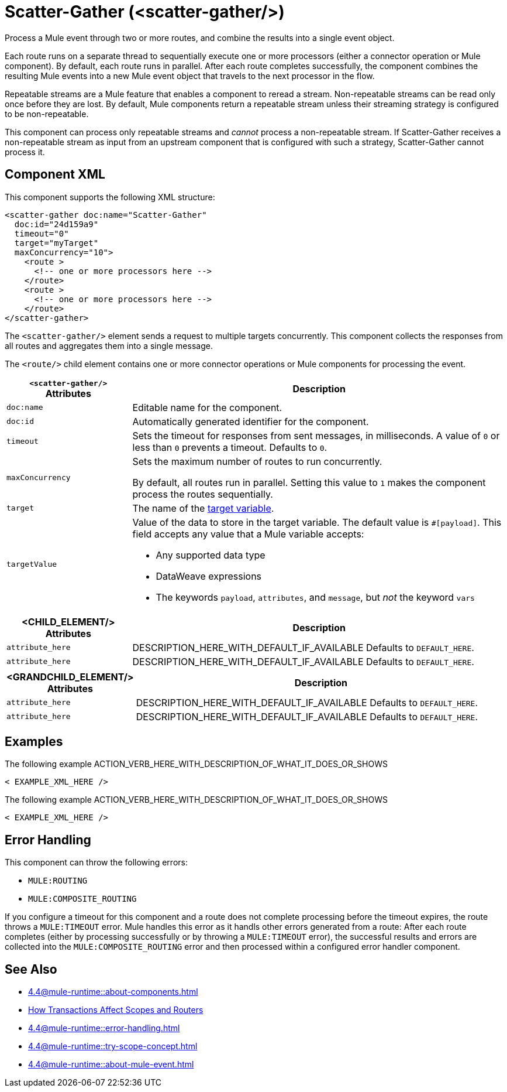 //
//tag::component-title[]

= Scatter-Gather  (<scatter-gather/>)
:component-filename: scatter-gather

//end::component-title[]
//

//
//tag::component-short-description[]

Process a Mule event through two or more routes, and combine the results into a single event object.

//end::component-short-description[]
//

//
//tag::component-long-description[]
Each route runs on a separate thread to sequentially execute one or more processors (either a connector operation or Mule component). By default, each route runs in parallel. After each route completes successfully, the component combines the resulting Mule events into a new Mule event object that travels to the next processor in the flow.

Repeatable streams are a Mule feature that enables a component to reread a stream. Non-repeatable streams can be read only once before they are lost. By default, Mule components return a repeatable stream unless their streaming strategy is configured to be non-repeatable.

This component can process only repeatable streams and _cannot_ process a non-repeatable stream. If Scatter-Gather receives a non-repeatable stream as input from an upstream component that is configured with such a strategy, Scatter-Gather cannot process it.

//end::component-long-description[]
//


//SECTION: COMPONENT XML
//
//tag::component-xml-title[]

[[component-xml]]
== Component XML

This component supports the following XML structure: 

//end::component-xml-title[]
//
//
//tag::component-xml[]

[source,xml]
----
<scatter-gather doc:name="Scatter-Gather" 
  doc:id="24d159a9" 
  timeout="0" 
  target="myTarget" 
  maxConcurrency="10">
    <route >
      <!-- one or more processors here -->
    </route>
    <route >
      <!-- one or more processors here -->
    </route>
</scatter-gather>
----

//end::component-xml[]
//
//
//TABLE: ROOT XML ATTRIBUTES (for the top-level (root) element)
//tag::component-xml-attributes-root[]

The `<scatter-gather/>` element sends a request to multiple targets concurrently. This component collects the responses from all routes and aggregates them into a single message.

The `<route/>` child element contains one or more connector operations or Mule components for processing the event. 

[%header,cols="1,3a"]
|===
| `<scatter-gather/>` Attributes 
| Description

| `doc:name` 
| Editable name for the component.

| `doc:id` 
| Automatically generated identifier for the component.

| `timeout` 
| Sets the timeout for responses from sent messages, in milliseconds. A value of `0` or less than `0` prevents a timeout. Defaults to `0`. 

| `maxConcurrency` 
| Sets the maximum number of routes to run concurrently.

By default, all routes run in parallel. Setting this value to `1` makes the component process the routes sequentially.

| `target` 
| The name of the xref:4.4@mule-runtime::target-variables.adoc[target variable].

| `targetValue` | Value of the data to store in the target variable.
The default value is `#[payload]`. This field accepts any value that a Mule variable accepts:

* Any supported data type
* DataWeave expressions
* The keywords `payload`, `attributes`, and `message`, but _not_ the keyword `vars`

|===


//end::component-xml-attributes-root[]
//
//
//TABLE (IF NEEDED): CHILD XML ATTRIBUTES for each child element
//  Repeat as needed, adding the next number to the tag value. 
//  Provide intro text, as needed.
//tag::xml-attributes-child1[]
[%header, cols="1,3"]
|===
| <CHILD_ELEMENT/> Attributes | Description

| `attribute_here` | DESCRIPTION_HERE_WITH_DEFAULT_IF_AVAILABLE Defaults to `DEFAULT_HERE`.
| `attribute_here` | DESCRIPTION_HERE_WITH_DEFAULT_IF_AVAILABLE Defaults to `DEFAULT_HERE`.

|===
//end::xml-attributes-child1[]
//
//
//TABLE (IF NEEDED): GRANDCHILD XML ATTRIBUTES for each grandchild element
//  Repeat as needed, adding the next number to the tag value. 
//  Provide intro text, as needed.
//TAG
//tag::xml-attributes-descendant1[]
[%header, cols="1,3"]
|===
| <GRANDCHILD_ELEMENT/> Attributes | Description

| `attribute_here` | DESCRIPTION_HERE_WITH_DEFAULT_IF_AVAILABLE Defaults to `DEFAULT_HERE`.
| `attribute_here` | DESCRIPTION_HERE_WITH_DEFAULT_IF_AVAILABLE Defaults to `DEFAULT_HERE`.

|===
//end::xml-attributes-descendant1[]
//


//SECTION: EXAMPLES
//
//tag::component-examples-title[]

== Examples

//end::component-examples-title[]
//
//
//tag::component-xml-ex1[]
[[example1]]

The following example ACTION_VERB_HERE_WITH_DESCRIPTION_OF_WHAT_IT_DOES_OR_SHOWS

[source,xml]
----
< EXAMPLE_XML_HERE />
----

//OPTIONAL: SHOW OUTPUT IF HELPFUL
//The example produces the following output: 

//OUTPUT_HERE 

//end::component-xml-ex1[]
//
//
//tag::component-xml-ex2[]
[[example2]]

The following example ACTION_VERB_HERE_WITH_DESCRIPTION_OF_WHAT_IT_DOES_OR_SHOWS

[source,xml]
----
< EXAMPLE_XML_HERE />
----

//OPTIONAL: SHOW OUTPUT IF HELPFUL
//The example produces the following output: 

//OUTPUT_HERE 

//end::component-xml-ex2[]
//


//SECTION: ERROR HANDLING if needed
//
//tag::component-error-handling[]

[[error-handling]]
== Error Handling

This component can throw the following errors:

* `MULE:ROUTING`
* `MULE:COMPOSITE_ROUTING`

If you configure a timeout for this component and a route does not complete processing before the timeout expires, the route throws a `MULE:TIMEOUT` error. Mule handles this error as it handls other errors generated from a route: After each route completes (either by processing successfully or by throwing a `MULE:TIMEOUT` error), the successful results and errors are collected into the `MULE:COMPOSITE_ROUTING` error and then processed within a configured error handler component.

//end::component-error-handling[]
//


//SECTION: SEE ALSO
//
//tag::see-also[]

[[see-also]]
== See Also

//TODO: point to Mule variable doc 
* xref:4.4@mule-runtime::about-components.adoc[]
* xref:4.4@mule-runtime::transaction-management.adoc#tx_scopes_routers[How Transactions Affect Scopes and Routers]
* xref:4.4@mule-runtime::error-handling.adoc[]
* xref:4.4@mule-runtime::try-scope-concept.adoc[]
* xref:4.4@mule-runtime::about-mule-event.adoc[]

//end::see-also[]